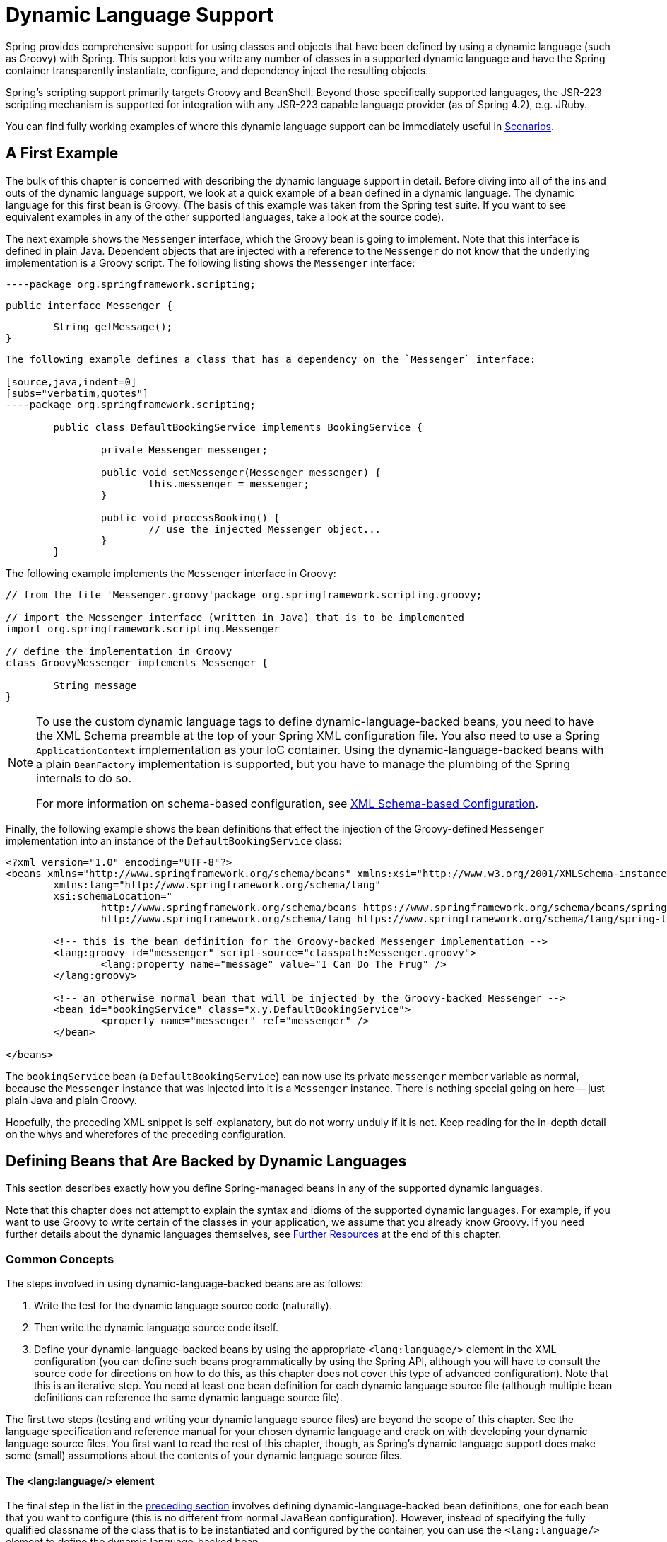 [[dynamic-language]]
= Dynamic Language Support

Spring provides comprehensive support for using classes and objects that have been
defined by using a dynamic language (such as Groovy) with Spring. This support lets
you write any number of classes in a supported dynamic language and have the Spring
container transparently instantiate, configure, and dependency inject the resulting
objects.

Spring's scripting support primarily targets Groovy and BeanShell. Beyond those
specifically supported languages, the JSR-223 scripting mechanism is supported
for integration with any JSR-223 capable language provider (as of Spring 4.2),
e.g. JRuby.

You can find fully working examples of where this dynamic language support can be
immediately useful in <<dynamic-language-scenarios>>.




[[dynamic-language-a-first-example]]
== A First Example

The bulk of this chapter is concerned with describing the dynamic language support in
detail. Before diving into all of the ins and outs of the dynamic language support,
we look at a quick example of a bean defined in a dynamic language. The dynamic
language for this first bean is Groovy. (The basis of this example was taken from the
Spring test suite. If you want to see equivalent examples in any of the other
supported languages, take a look at the source code).

The next example shows the `Messenger` interface, which the Groovy bean is going to
implement. Note that this interface is defined in plain Java. Dependent objects that
are injected with a reference to the `Messenger` do not know that the underlying
implementation is a Groovy script. The following listing shows the `Messenger` interface:

[source,java,indent=0]
[subs="verbatim,quotes"]
----package org.springframework.scripting;

	public interface Messenger {

		String getMessage();
	}
----

The following example defines a class that has a dependency on the `Messenger` interface:

[source,java,indent=0]
[subs="verbatim,quotes"]
----package org.springframework.scripting;

	public class DefaultBookingService implements BookingService {

		private Messenger messenger;

		public void setMessenger(Messenger messenger) {
			this.messenger = messenger;
		}

		public void processBooking() {
			// use the injected Messenger object...
		}
	}
----

The following example implements the `Messenger` interface in Groovy:

[source,java,indent=0]
[subs="verbatim,quotes"]
----
	// from the file 'Messenger.groovy'package org.springframework.scripting.groovy;

	// import the Messenger interface (written in Java) that is to be implemented
	import org.springframework.scripting.Messenger

	// define the implementation in Groovy
	class GroovyMessenger implements Messenger {

		String message
	}
----

[NOTE]
====
To use the custom dynamic language tags to define dynamic-language-backed beans, you
need to have the XML Schema preamble at the top of your Spring XML configuration file.
You also need to use a Spring `ApplicationContext` implementation as your IoC
container. Using the dynamic-language-backed beans with a plain `BeanFactory`
implementation is supported, but you have to manage the plumbing of the Spring internals
to do so.

For more information on schema-based configuration, see <<appendix.adoc#xsd-configuration,
XML Schema-based Configuration>>.
====

Finally, the following example shows the bean definitions that effect the injection of the
Groovy-defined `Messenger` implementation into an instance of the
`DefaultBookingService` class:

[source,xml,indent=0]
[subs="verbatim,quotes"]
----
	<?xml version="1.0" encoding="UTF-8"?>
	<beans xmlns="http://www.springframework.org/schema/beans" xmlns:xsi="http://www.w3.org/2001/XMLSchema-instance"
		xmlns:lang="http://www.springframework.org/schema/lang"
		xsi:schemaLocation="
			http://www.springframework.org/schema/beans https://www.springframework.org/schema/beans/spring-beans.xsd
			http://www.springframework.org/schema/lang https://www.springframework.org/schema/lang/spring-lang.xsd">

		<!-- this is the bean definition for the Groovy-backed Messenger implementation -->
		<lang:groovy id="messenger" script-source="classpath:Messenger.groovy">
			<lang:property name="message" value="I Can Do The Frug" />
		</lang:groovy>

		<!-- an otherwise normal bean that will be injected by the Groovy-backed Messenger -->
		<bean id="bookingService" class="x.y.DefaultBookingService">
			<property name="messenger" ref="messenger" />
		</bean>

	</beans>
----

The `bookingService` bean (a `DefaultBookingService`) can now use its private `messenger`
member variable as normal, because the `Messenger` instance that was injected into it is
a `Messenger` instance. There is nothing special going on here -- just plain Java and
plain Groovy.

Hopefully, the preceding XML snippet is self-explanatory, but do not worry unduly if it is not.
Keep reading for the in-depth detail on the whys and wherefores of the preceding configuration.




[[dynamic-language-beans]]
== Defining Beans that Are Backed by Dynamic Languages

This section describes exactly how you define Spring-managed beans in any of the
supported dynamic languages.

Note that this chapter does not attempt to explain the syntax and idioms of the supported
dynamic languages. For example, if you want to use Groovy to write certain of the classes
in your application, we assume that you already know Groovy. If you need further details
about the dynamic languages themselves, see <<dynamic-language-resources>> at the end of
this chapter.



[[dynamic-language-beans-concepts]]
=== Common Concepts

The steps involved in using dynamic-language-backed beans are as follows:

. Write the test for the dynamic language source code (naturally).
. Then write the dynamic language source code itself.
. Define your dynamic-language-backed beans by using the appropriate `<lang:language/>`
  element in the XML configuration (you can define such beans programmatically by
  using the Spring API, although you will have to consult the source code for
  directions on how to do this, as this chapter does not cover this type of advanced configuration).
  Note that this is an iterative step. You need at least one bean
  definition for each dynamic language source file (although multiple bean definitions can reference the same dynamic language source
  file).

The first two steps (testing and writing your dynamic language source files) are beyond
the scope of this chapter. See the language specification and reference manual
for your chosen dynamic language and crack on with developing your dynamic language
source files. You first want to read the rest of this chapter, though, as
Spring's dynamic language support does make some (small) assumptions about the contents
of your dynamic language source files.


[[dynamic-language-beans-concepts-xml-language-element]]
==== The <lang:language/> element

The final step in the list in the <<dynamic-language-beans-concepts, preceding section>>
involves defining dynamic-language-backed bean definitions, one for each bean that you
want to configure (this is no different from normal JavaBean configuration). However,
instead of specifying the fully qualified classname of the class that is to be
instantiated and configured by the container, you can use the `<lang:language/>`
element to define the dynamic language-backed bean.

Each of the supported languages has a corresponding `<lang:language/>` element:

* `<lang:groovy/>` (Groovy)
* `<lang:bsh/>` (BeanShell)
* `<lang:std/>` (JSR-223, e.g. with JRuby)

The exact attributes and child elements that are available for configuration depends on
exactly which language the bean has been defined in (the language-specific sections
later in this chapter detail this).


[[dynamic-language-refreshable-beans]]
==== Refreshable Beans

One of the (and perhaps the single) most compelling value adds of the dynamic language
support in Spring is the "`refreshable bean`" feature.

A refreshable bean is a dynamic-language-backed bean. With a small amount of
configuration, a dynamic-language-backed bean can monitor changes in its underlying
source file resource and then reload itself when the dynamic language source file is
changed (for example, when you edit and save changes to the file on the file system).

This lets you deploy any number of dynamic language source files as part of an
application, configure the Spring container to create beans backed by dynamic
language source files (using the mechanisms described in this chapter), and (later,
as requirements change or some other external factor comes into play) edit a dynamic
language source file and have any change they make be reflected in the bean that is
backed by the changed dynamic language source file. There is no need to shut down a
running application (or redeploy in the case of a web application). The
dynamic-language-backed bean so amended picks up the new state and logic from the
changed dynamic language source file.

NOTE: This feature is off by default.

Now we can take a look at an example to see how easy it is to start using refreshable
beans. To turn on the refreshable beans feature, you have to specify exactly one
additional attribute on the `<lang:language/>` element of your bean definition. So,
if we stick with <<dynamic-language-a-first-example, the example>> from earlier in
this chapter, the following example shows what we would change in the Spring XML
configuration to effect refreshable beans:

[source,xml,indent=0]
[subs="verbatim,quotes"]
----
	<beans>

		<!-- this bean is now 'refreshable' due to the presence of the 'refresh-check-delay' attribute -->
		<lang:groovy id="messenger"
				refresh-check-delay="5000" <!-- switches refreshing on with 5 seconds between checks -->
				script-source="classpath:Messenger.groovy">
			<lang:property name="message" value="I Can Do The Frug" />
		</lang:groovy>

		<bean id="bookingService" class="x.y.DefaultBookingService">
			<property name="messenger" ref="messenger" />
		</bean>

	</beans>
----

That really is all you have to do. The `refresh-check-delay` attribute defined on the
`messenger` bean definition is the number of milliseconds after which the bean is
refreshed with any changes made to the underlying dynamic language source file.
You can turn off the refresh behavior by assigning a negative value to the
`refresh-check-delay` attribute. Remember that, by default, the refresh behavior is
disabled. If you do not want the refresh behavior, do not define the attribute.

If we then run the following application, we can exercise the refreshable feature.
(Please excuse the "`jumping-through-hoops-to-pause-the-execution`" shenanigans
in this next slice of code.) The `System.in.read()` call is only there so that the
execution of the program pauses while you (the developer in this scenario) go off
and edit the underlying dynamic language source file so that the refresh triggers
on the dynamic-language-backed bean when the program resumes execution.

The following listing shows this sample application:

[source,java,indent=0]
[subs="verbatim,quotes"]
----
	import org.springframework.context.ApplicationContext;
	import org.springframework.context.support.ClassPathXmlApplicationContext;
	import org.springframework.scripting.Messenger;

	public final class Boot {

		public static void main(final String[] args) throws Exception {
			ApplicationContext ctx = new ClassPathXmlApplicationContext("beans.xml");
			Messenger messenger = (Messenger) ctx.getBean("messenger");
			System.out.println(messenger.getMessage());
			// pause execution while I go off and make changes to the source file...
			System.in.read();
			System.out.println(messenger.getMessage());
		}
	}
----

Assume then, for the purposes of this example, that all calls to the `getMessage()`
method of `Messenger` implementations have to be changed such that the message is
surrounded by quotation marks. The following listing shows the changes that you
(the developer) should make to the `Messenger.groovy` source file when the
execution of the program is paused:

[source,java,indent=0]
[subs="verbatim,quotes"]
----package org.springframework.scripting

	class GroovyMessenger implements Messenger {

		private String message = "Bingo"

		public String getMessage() {
			// change the implementation to surround the message in quotes
			return "'" + this.message + "'"
		}

		public void setMessage(String message) {
			this.message = message
		}
	}
----

When the program runs, the output before the input pause will be `I Can Do The Frug`.
After the change to the source file is made and saved and the program resumes execution,
the result of calling the `getMessage()` method on the dynamic-language-backed
`Messenger` implementation is `'I Can Do The Frug'` (notice the inclusion of the
additional quotation marks).

Changes to a script do not trigger a refresh if the changes occur within the window of
the `refresh-check-delay` value. Changes to the script are not actually picked up until
a method is called on the dynamic-language-backed bean. It is only when a method is
called on a dynamic-language-backed bean that it checks to see if its underlying script
source has changed. Any exceptions that relate to refreshing the script (such as
encountering a compilation error or finding that the script file has been deleted)
results in a fatal exception being propagated to the calling code.

The refreshable bean behavior described earlier does not apply to dynamic language
source files defined with the `<lang:inline-script/>` element notation (see
<<dynamic-language-beans-inline>>). Additionally, it applies only to beans where
changes to the underlying source file can actually be detected (for example, by code
that checks the last modified date of a dynamic language source file that exists on the
file system).


[[dynamic-language-beans-inline]]
==== Inline Dynamic Language Source Files

The dynamic language support can also cater to dynamic language source files that are
embedded directly in Spring bean definitions. More specifically, the
`<lang:inline-script/>` element lets you define dynamic language source immediately
inside a Spring configuration file. An example might clarify how the inline script
feature works:

[source,xml,indent=0]
[subs="verbatim,quotes"]
----
	<lang:groovy id="messenger">
		<lang:inline-script>package org.springframework.scripting.groovy;

	import org.springframework.scripting.Messenger

	class GroovyMessenger implements Messenger {
		String message
	}

		</lang:inline-script>
		<lang:property name="message" value="I Can Do The Frug" />
	</lang:groovy>
----

If we put to one side the issues surrounding whether it is good practice to define
dynamic language source inside a Spring configuration file, the `<lang:inline-script/>`
element can be useful in some scenarios. For instance, we might want to quickly add a
Spring `Validator` implementation to a Spring MVC `Controller`. This is but a moment's
work using inline source. (See <<dynamic-language-scenarios-validators>> for such an
example.)


[[dynamic-language-beans-ctor-injection]]
==== Understanding Constructor Injection in the Context of Dynamic-language-backed Beans

There is one very important thing to be aware of with regard to Spring's dynamic
language support. Namely, you can not (currently) supply constructor arguments
to dynamic-language-backed beans (and, hence, constructor-injection is not available for
dynamic-language-backed beans). In the interests of making this special handling of
constructors and properties 100% clear, the following mixture of code and configuration
does not work:

.An approach that cannot work
[source,java,indent=0]
[subs="verbatim,quotes"]
----
	// from the file 'Messenger.groovy'package org.springframework.scripting.groovy;

	import org.springframework.scripting.Messenger

	class GroovyMessenger implements Messenger {

		GroovyMessenger() {}

		// this constructor is not available for Constructor Injection
		GroovyMessenger(String message) {
			this.message = message;
		}

		String message

		String anotherMessage
	}
----

[source,xml,indent=0]
[subs="verbatim,quotes"]
----
	<lang:groovy id="badMessenger"
		script-source="classpath:Messenger.groovy">
		<!-- this next constructor argument will not be injected into the GroovyMessenger -->
		<!-- in fact, this isn't even allowed according to the schema -->
		<constructor-arg value="This will not work" />

		<!-- only property values are injected into the dynamic-language-backed object -->
		<lang:property name="anotherMessage" value="Passed straight through to the dynamic-language-backed object" />

	</lang>
----

In practice this limitation is not as significant as it first appears, since setter
injection is the injection style favored by the overwhelming majority of developers
(we leave the discussion as to whether that is a good thing to another day).



[[dynamic-language-beans-groovy]]
=== Groovy Beans

This section describes how to use beans defined in Groovy in Spring.

The Groovy homepage includes the following description:

"`Groovy is an agile dynamic language for the Java 2 Platform that has many of the
features that people like so much in languages like Python, Ruby and Smalltalk, making
them available to Java developers using a Java-like syntax.`"

If you have read this chapter straight from the top, you have already
<<dynamic-language-a-first-example, seen an example>> of a Groovy-dynamic-language-backed
bean. Now consider another example (again using an example from the Spring test suite):

[source,java,indent=0]
[subs="verbatim,quotes"]
----package org.springframework.scripting;

	public interface Calculator {

		int add(int x, int y);
	}
----

The following example implements the `Calculator` interface in Groovy:

[source,groovy,indent=0]
[subs="verbatim,quotes"]
----
	// from the file 'calculator.groovy'package org.springframework.scripting.groovy

	class GroovyCalculator implements Calculator {

		int add(int x, int y) {
			x + y
		}
	}
----

The following bean definition uses the calculator defined in Groovy:

[source,xml,indent=0]
[subs="verbatim,quotes"]
----
	<-- from the file 'beans.xml' -->
	<beans>
		<lang:groovy id="calculator" script-source="classpath:calculator.groovy"/>
	</beans>
----

Finally, the following small application exercises the preceding configuration:

[source,java,indent=0]
[subs="verbatim,quotes"]
----package org.springframework.scripting;

	import org.springframework.context.ApplicationContext;
	import org.springframework.context.support.ClassPathXmlApplicationContext;

	public class Main {

		public static void Main(String[] args) {
			ApplicationContext ctx = new ClassPathXmlApplicationContext("beans.xml");
			Calculator calc = (Calculator) ctx.getBean("calculator");
			System.out.println(calc.add(2, 8));
		}
	}
----

The resulting output from running the above program is (unsurprisingly) `10`.
(For more interesting examples, see the dynamic language showcase project for a more
complex example or see the examples <<dynamic-language-scenarios>> later in this chapter).

You must not define more than one class per Groovy source file. While this is perfectly
legal in Groovy, it is (arguably) a bad practice. In the interests of a consistent
approach, you should (in the opinion of the Spring team) respect the standard Java
conventions of one (public) class per source file.


[[dynamic-language-beans-groovy-customizer]]
==== Customizing Groovy Objects by Using a Callback

The `GroovyObjectCustomizer` interface is a callback that lets you hook additional
creation logic into the process of creating a Groovy-backed bean. For example,
implementations of this interface could invoke any required initialization methods,
set some default property values, or specify a custom `MetaClass`. The following listing
shows the `GroovyObjectCustomizer` interface definition:

[source,java,indent=0]
[subs="verbatim,quotes"]
----
	public interface GroovyObjectCustomizer {

		void customize(GroovyObject goo);
	}
----

The Spring Framework instantiates an instance of your Groovy-backed bean and then
passes the created `GroovyObject` to the specified `GroovyObjectCustomizer` (if one
has been defined). You can do whatever you like with the supplied `GroovyObject`
reference. We expect that most people want to set a custom `MetaClass` with this
callback, and the following example shows how to do so:

[source,java,indent=0]
[subs="verbatim,quotes"]
----
	public final class SimpleMethodTracingCustomizer implements GroovyObjectCustomizer {

		public void customize(GroovyObject goo) {
			DelegatingMetaClass metaClass = new DelegatingMetaClass(goo.getMetaClass()) {

				public Object invokeMethod(Object object, String methodName, Object[] arguments) {
					System.out.println("Invoking '" + methodName + "'.");
					return super.invokeMethod(object, methodName, arguments);
				}
			};
			metaClass.initialize();
			goo.setMetaClass(metaClass);
		}

	}
----

A full discussion of meta-programming in Groovy is beyond the scope of the Spring
reference manual. See the relevant section of the Groovy reference manual or do a
search online. Plenty of articles address this topic. Actually, making use of a
`GroovyObjectCustomizer` is easy if you use the Spring namespace support, as the
following example shows:

[source,xml,indent=0]
[subs="verbatim,quotes"]
----
	<!-- define the GroovyObjectCustomizer just like any other bean -->
	<bean id="tracingCustomizer" class="example.SimpleMethodTracingCustomizer"/>

		<!-- ... and plug it into the desired Groovy bean via the 'customizer-ref' attribute -->
		<lang:groovy id="calculator"
			script-source="classpath:org/springframework/scripting/groovy/Calculator.groovy"
			customizer-ref="tracingCustomizer"/>
----

If you do not use the Spring namespace support, you can still use the
`GroovyObjectCustomizer` functionality, as the following example shows:

[source,xml,indent=0]
[subs="verbatim,quotes"]
----
	<bean id="calculator" class="org.springframework.scripting.groovy.GroovyScriptFactory">
		<constructor-arg value="classpath:org/springframework/scripting/groovy/Calculator.groovy"/>
		<!-- define the GroovyObjectCustomizer (as an inner bean) -->
		<constructor-arg>
			<bean id="tracingCustomizer" class="example.SimpleMethodTracingCustomizer"/>
		</constructor-arg>
	</bean>

	<bean class="org.springframework.scripting.support.ScriptFactoryPostProcessor"/>
----

NOTE: As of Spring Framework 4.3.3, you may also specify a Groovy `CompilationCustomizer`
(such as an `ImportCustomizer`) or even a full Groovy `CompilerConfiguration` object
in the same place as Spring's `GroovyObjectCustomizer`.



[[dynamic-language-beans-bsh]]
=== BeanShell Beans

This section describes how to use BeanShell beans in Spring.

The BeanShell homepage includes the following description: {JB}

"`BeanShell is a small, free, embeddable Java source interpreter with dynamic language
features, written in Java. BeanShell dynamically executes standard Java syntax and
extends it with common scripting conveniences such as loose types, commands, and method
closures like those in Perl and JavaScript.`"

In contrast to Groovy, BeanShell-backed bean definitions require some (small) additional
configuration. The implementation of the BeanShell dynamic language support in Spring is
interesting, because Spring creates a JDK dynamic proxy that implements all of the
interfaces that are specified in the `script-interfaces` attribute value of the
`<lang:bsh>` element (this is why you must supply at least one interface in the value
of the attribute, and, consequently, program to interfaces when you use BeanShell-backed
beans). This means that every method call on a BeanShell-backed object goes through the
JDK dynamic proxy invocation mechanism.

Now we can show a fully working example of using a BeanShell-based bean that implements
the `Messenger` interface that was defined earlier in this chapter. We again show the
definition of the `Messenger` interface:

[source,java,indent=0]
[subs="verbatim,quotes"]
----package org.springframework.scripting;

	public interface Messenger {

		String getMessage();
	}
----

The following example shows the BeanShell "`implementation`" (we use the term loosely here)
of the `Messenger` interface:

[source,java,indent=0]
[subs="verbatim,quotes"]
----
	String message;

	String getMessage() {
		return message;
	}

	void setMessage(String aMessage) {
		message = aMessage;
	}
----

The following example shows the Spring XML that defines an "`instance`" of the above
"`class`" (again, we use these terms very loosely here):

[source,xml,indent=0]
[subs="verbatim,quotes"]
----
	<lang:bsh id="messageService" script-source="classpath:BshMessenger.bsh"
		script-interfaces="org.springframework.scripting.Messenger">

		<lang:property name="message" value="Hello World!" />
	</lang:bsh>
----

See <<dynamic-language-scenarios>> for some scenarios where you might want to use
BeanShell-based beans.




[[dynamic-language-scenarios]]
== Scenarios

The possible scenarios where defining Spring managed beans in a scripting language would
be beneficial are many and varied. This section describes two possible use cases for the
dynamic language support in Spring.



[[dynamic-language-scenarios-controllers]]
=== Scripted Spring MVC Controllers

One group of classes that can benefit from using dynamic-language-backed beans is that
of Spring MVC controllers. In pure Spring MVC applications, the navigational flow
through a web application is, to a large extent, determined by code encapsulated within
your Spring MVC controllers. As the navigational flow and other presentation layer logic
of a web application needs to be updated to respond to support issues or changing
business requirements, it may well be easier to effect any such required changes by
editing one or more dynamic language source files and seeing those changes being
immediately reflected in the state of a running application.

Remember that, in the lightweight architectural model espoused by projects such as
Spring, you typically aim to have a really thin presentation layer, with all
the meaty business logic of an application being contained in the domain and service
layer classes. Developing Spring MVC controllers as dynamic-language-backed beans lets
you change presentation layer logic by editing and saving text files. Any
changes to such dynamic language source files is (depending on the configuration)
automatically reflected in the beans that are backed by dynamic language source files.

NOTE: To effect this automatic "`pickup`" of any changes to dynamic-language-backed
beans, you have to enable the "`refreshable beans`" functionality. See
<<dynamic-language-refreshable-beans>> for a full treatment of this feature.

The following example shows an `org.springframework.web.servlet.mvc.Controller` implemented
by using the Groovy dynamic language:

[source,java,indent=0]
[subs="verbatim,quotes"]
----
	// from the file '/WEB-INF/groovy/FortuneController.groovy'package org.springframework.showcase.fortune.web

	import org.springframework.showcase.fortune.service.FortuneService
	import org.springframework.showcase.fortune.domain.Fortune
	import org.springframework.web.servlet.ModelAndView
	import org.springframework.web.servlet.mvc.Controller

	import javax.servlet.http.HttpServletRequest
	import javax.servlet.http.HttpServletResponse

	class FortuneController implements Controller {

		@Property FortuneService fortuneService

		ModelAndView handleRequest(HttpServletRequest request,
				HttpServletResponse httpServletResponse) {
			return new ModelAndView("tell", "fortune", this.fortuneService.tellFortune())
		}
	}
----

[source,xml,indent=0]
[subs="verbatim,quotes"]
----
	<lang:groovy id="fortune"
			refresh-check-delay="3000"
			script-source="/WEB-INF/groovy/FortuneController.groovy">
		<lang:property name="fortuneService" ref="fortuneService"/>
	</lang:groovy>
----



[[dynamic-language-scenarios-validators]]
=== Scripted Validators

Another area of application development with Spring that may benefit from the
flexibility afforded by dynamic-language-backed beans is that of validation. It can
be easier to express complex validation logic by using a loosely typed dynamic language
(that may also have support for inline regular expressions) as opposed to regular Java.

Again, developing validators as dynamic-language-backed beans lets you change
validation logic by editing and saving a simple text file. Any such changes is
(depending on the configuration) automatically reflected in the execution of a
running application and would not require the restart of an application.

NOTE: To effect the automatic "`pickup`" of any changes to dynamic-language-backed
beans, you have to enable the 'refreshable beans' feature. See
<<dynamic-language-refreshable-beans>> for a full and detailed treatment of this feature.

The following example shows a Spring `org.springframework.validation.Validator`
implemented by using the Groovy dynamic language (see <<core.adoc#validator,
Validation using Spring’s Validator interface>> for a discussion of the
`Validator` interface):

[source,groovy,indent=0]
[subs="verbatim,quotes"]
----
	import org.springframework.validation.Validator
	import org.springframework.validation.Errors
	import org.springframework.beans.TestBean

	class TestBeanValidator implements Validator {

		boolean supports(Class clazz) {
			return TestBean.class.isAssignableFrom(clazz)
		}

		void validate(Object bean, Errors errors) {
			if(bean.name?.trim()?.size() > 0) {
				return
			}
			errors.reject("whitespace", "Cannot be composed wholly of whitespace.")
		}
	}
----




[[dynamic-language-final-notes]]
== Additional Details

This last section contains some additional details related to the dynamic language support.



[[dynamic-language-final-notes-aop]]
=== AOP -- Advising Scripted Beans

You can use the Spring AOP framework to advise scripted beans. The Spring AOP
framework actually is unaware that a bean that is being advised might be a scripted
bean, so all of the AOP use cases and functionality that you use (or aim to use)
work with scripted beans. When you advise scripted beans, you cannot use class-based
proxies. You must use <<core.adoc#aop-proxying, interface-based proxies>>.

You are not limited to advising scripted beans. You can also write aspects themselves
in a supported dynamic language and use such beans to advise other Spring beans.
This really would be an advanced use of the dynamic language support though.



[[dynamic-language-final-notes-scopes]]
=== Scoping

In case it is not immediately obvious, scripted beans can be scoped in the same way as
any other bean. The `scope` attribute on the various `<lang:language/>` elements lets
you control the scope of the underlying scripted bean, as it does with a regular
bean. (The default scope is <<core.adoc#beans-factory-scopes-singleton, singleton>>,
as it is with "`regular`" beans.)

The following example uses the `scope` attribute to define a Groovy bean scoped as
a <<core.adoc#beans-factory-scopes-prototype, prototype>>:

[source,xml,indent=0]
[subs="verbatim,quotes"]
----
	<?xml version="1.0" encoding="UTF-8"?>
	<beans xmlns="http://www.springframework.org/schema/beans" xmlns:xsi="http://www.w3.org/2001/XMLSchema-instance"
		xmlns:lang="http://www.springframework.org/schema/lang"
		xsi:schemaLocation="
			http://www.springframework.org/schema/beans https://www.springframework.org/schema/beans/spring-beans.xsd
			http://www.springframework.org/schema/lang https://www.springframework.org/schema/lang/spring-lang.xsd">

		<lang:groovy id="messenger" script-source="classpath:Messenger.groovy" scope="prototype">
			<lang:property name="message" value="I Can Do The RoboCop" />
		</lang:groovy>

		<bean id="bookingService" class="x.y.DefaultBookingService">
			<property name="messenger" ref="messenger" />
		</bean>

	</beans>
----

See <<core.adoc#beans-factory-scopes, Bean Scopes>> in <<core.adoc#beans, The IoC Container>>
for a full discussion of the scoping support in the Spring Framework.



[[xsd-schemas-lang]]
=== The `lang` XML schema

The `lang` elements in Spring XML configuration deal with exposing objects that have been
written in a dynamic language (such as Groovy or BeanShell) as beans in the Spring container.

These elements (and the dynamic language support) are comprehensively covered in
<<integration.adoc#dynamic-language, Dynamic Language Support>>. See that chapter
for full details on this support and the `lang` elements.

To use the elements in the `lang` schema, you need to have the following preamble at the
top of your Spring XML configuration file. The text in the following snippet references
the correct schema so that the tags in the `lang` namespace are available to you:

[source,xml,indent=0]
[subs="verbatim,quotes"]
----
	<?xml version="1.0" encoding="UTF-8"?>
	<beans xmlns="http://www.springframework.org/schema/beans"
		xmlns:xsi="http://www.w3.org/2001/XMLSchema-instance"
		xmlns:lang="http://www.springframework.org/schema/lang"
		xsi:schemaLocation="
			http://www.springframework.org/schema/beans https://www.springframework.org/schema/beans/spring-beans.xsd
			http://www.springframework.org/schema/lang https://www.springframework.org/schema/lang/spring-lang.xsd">

		<!-- bean definitions here -->

	</beans>
----




[[dynamic-language-resources]]
== Further Resources

The following links go to further resources about the various dynamic languages referenced
in this chapter:

* The http://www.groovy-lang.org/[Groovy] homepage
* The http://www.beanshell.org/[BeanShell] homepage
* The https://www.jruby.org[JRuby] homepage
